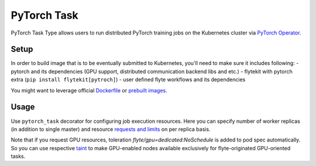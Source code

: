 .. _pytorch-task-type:

PyTorch Task
==========

PyTorch Task Type allows users to run distributed PyTorch training jobs on the Kubernetes cluster via `PyTorch Operator`_.

#######
 Setup
#######

In order to build image that is to be eventually submitted to Kubernetes, you'll need to make sure it includes following:
- pytorch and its dependencies (GPU support, distributed communication backend libs and etc.)
- flytekit with pytorch extra (``pip install flytekit[pytroch]``)
- user defined flyte workflows and its dependencies

You might want to leverage official `Dockerfile`_ or `prebuilt images`_.

#######
Usage
#######

Use ``pytorch_task`` decorator for configuring job execution resources. Here you can specify number of worker replicas (in addition to single master) and resource `requests and limits`_ on per replica basis.

.. code-block:: python
   :caption: PyTorch task type decorator example

    @inputs(int_list=[Types.Integer])
    @outputs(result=Types.Integer)
    @pytorch_task(
         workers_count=2,
         per_replica_cpu_request="500m",
         per_replica_memory_request="4Gi",
         per_replica_memory_limit="8Gi",
         per_replica_gpu_limit="1",
    )
    def my_pytorch_job(wf_params, int_list, result):
        pass

Note that if you request GPU resources, toleration `flyte/gpu=dedicated:NoSchedule` is added to pod spec automatically. So you can use respective taint_ to make GPU-enabled nodes available exclusively for flyte-originated GPU-oriented tasks.

.. _`PyTorch Operator`: https://github.com/kubeflow/pytorch-operator
.. _Dockerfile: https://github.com/pytorch/pytorch/blob/master/docker/pytorch/Dockerfile
.. _`prebuilt images`: https://hub.docker.com/r/pytorch/pytorch/tags
.. _`requests and limits`: https://kubernetes.io/docs/concepts/configuration/manage-resources-containers/#requests-and-limits
.. _taint: https://kubernetes.io/docs/concepts/scheduling-eviction/taint-and-toleration/
